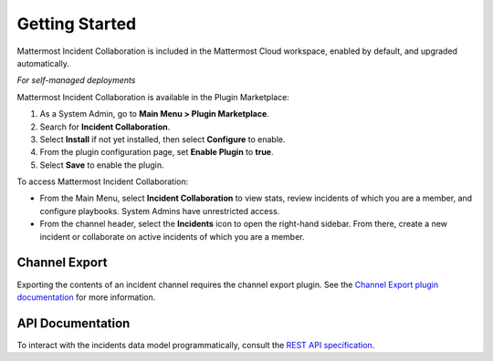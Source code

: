 Getting Started 
===============

Mattermost Incident Collaboration is included in the Mattermost Cloud workspace, enabled by default, and upgraded automatically.

*For self-managed deployments*

Mattermost Incident Collaboration is available in the Plugin Marketplace:

1. As a System Admin, go to **Main Menu > Plugin Marketplace**.
2. Search for **Incident Collaboration**.
3. Select **Install** if not yet installed, then select **Configure** to enable.
4. From the plugin configuration page, set **Enable Plugin** to **true**.
5. Select **Save** to enable the plugin.

To access Mattermost Incident Collaboration:

* From the Main Menu, select **Incident Collaboration** to view stats, review incidents of which you are a member, and configure playbooks. System Admins have unrestricted access.
* From the channel header, select the **Incidents** icon to open the right-hand sidebar. From there, create a new incident or collaborate on active incidents of which you are a member.

Channel Export
--------------

Exporting the contents of an incident channel requires the channel export plugin. See the `Channel Export plugin documentation <https://mattermost.gitbook.io/channel-export-plugin>`_ for more information.

API Documentation
-----------------

To interact with the incidents data model programmatically, consult the `REST API specification <https://github.com/mattermost/mattermost-plugin-incident-collaboration/blob/master/server/api/api.yaml>`_.
